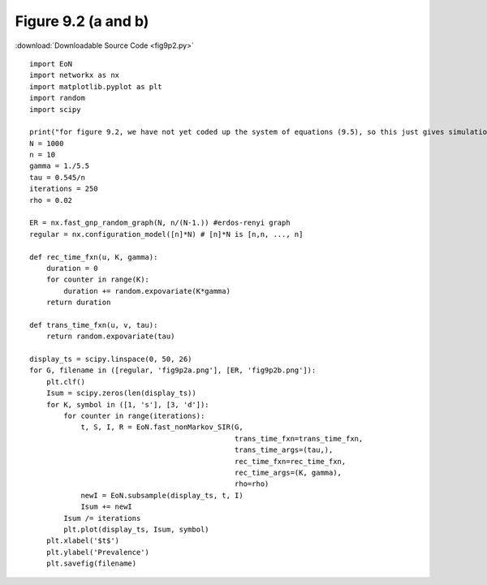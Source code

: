 Figure 9.2 (a and b)
---------------------------

:download:`Downloadable Source Code <fig9p2.py>` 

.. image:: fig9p2a.png
    :width: 45 %
.. image:: fig9p2b.png
    :width: 45 %

::

    import EoN
    import networkx as nx
    import matplotlib.pyplot as plt
    import random
    import scipy
    
    print("for figure 9.2, we have not yet coded up the system of equations (9.5), so this just gives simulations")
    N = 1000
    n = 10
    gamma = 1./5.5
    tau = 0.545/n
    iterations = 250
    rho = 0.02
    
    ER = nx.fast_gnp_random_graph(N, n/(N-1.)) #erdos-renyi graph
    regular = nx.configuration_model([n]*N) # [n]*N is [n,n, ..., n]
    
    def rec_time_fxn(u, K, gamma):
        duration = 0
        for counter in range(K):
            duration += random.expovariate(K*gamma)
        return duration
        
    def trans_time_fxn(u, v, tau):
        return random.expovariate(tau)
    
    display_ts = scipy.linspace(0, 50, 26)
    for G, filename in ([regular, 'fig9p2a.png'], [ER, 'fig9p2b.png']):
        plt.clf()
        Isum = scipy.zeros(len(display_ts))
        for K, symbol in ([1, 's'], [3, 'd']):    
            for counter in range(iterations):
                t, S, I, R = EoN.fast_nonMarkov_SIR(G, 
                                                    trans_time_fxn=trans_time_fxn,
                                                    trans_time_args=(tau,),
                                                    rec_time_fxn=rec_time_fxn,
                                                    rec_time_args=(K, gamma),
                                                    rho=rho)
                newI = EoN.subsample(display_ts, t, I)
                Isum += newI
            Isum /= iterations
            plt.plot(display_ts, Isum, symbol)
        plt.xlabel('$t$')
        plt.ylabel('Prevalence')
        plt.savefig(filename)
            
                                                    
                
